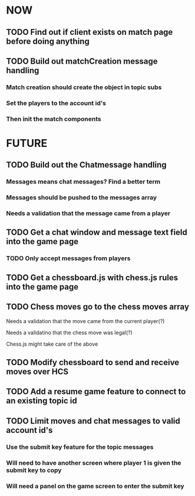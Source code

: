 * NOW
** TODO Find out if client exists on match page before doing anything
** TODO Build out matchCreation message handling
*** Match creation should create the object in topic subs
*** Set the players to the account id's
*** Then init the match components
* FUTURE
** TODO Build out the Chatmessage handling
*** Messages means chat messages? Find a better term
*** Messages should be pushed to the messages array
*** Needs a validation that the message came from a player
** TODO Get a chat window and message text field into the game page
*** TODO Only accept messages from players
** TODO Get a chessboard.js with chess.js rules into the game page
** TODO Chess moves go to the chess moves array
**** Needs a validation that the move came from the current player(?)
**** Needs a validatino that the chess move was legal(?)
**** Chess.js might take care of the above
** TODO Modify chessboard to send and receive moves over HCS
** TODO Add a resume game feature to connect to an existing topic id
** TODO Limit moves and chat messages to valid account id's
*** Use the submit key feature for the topic messages
*** Will need to have another screen where player 1 is given the submit key to copy
*** Will need a panel on the game screen to enter the submit key
